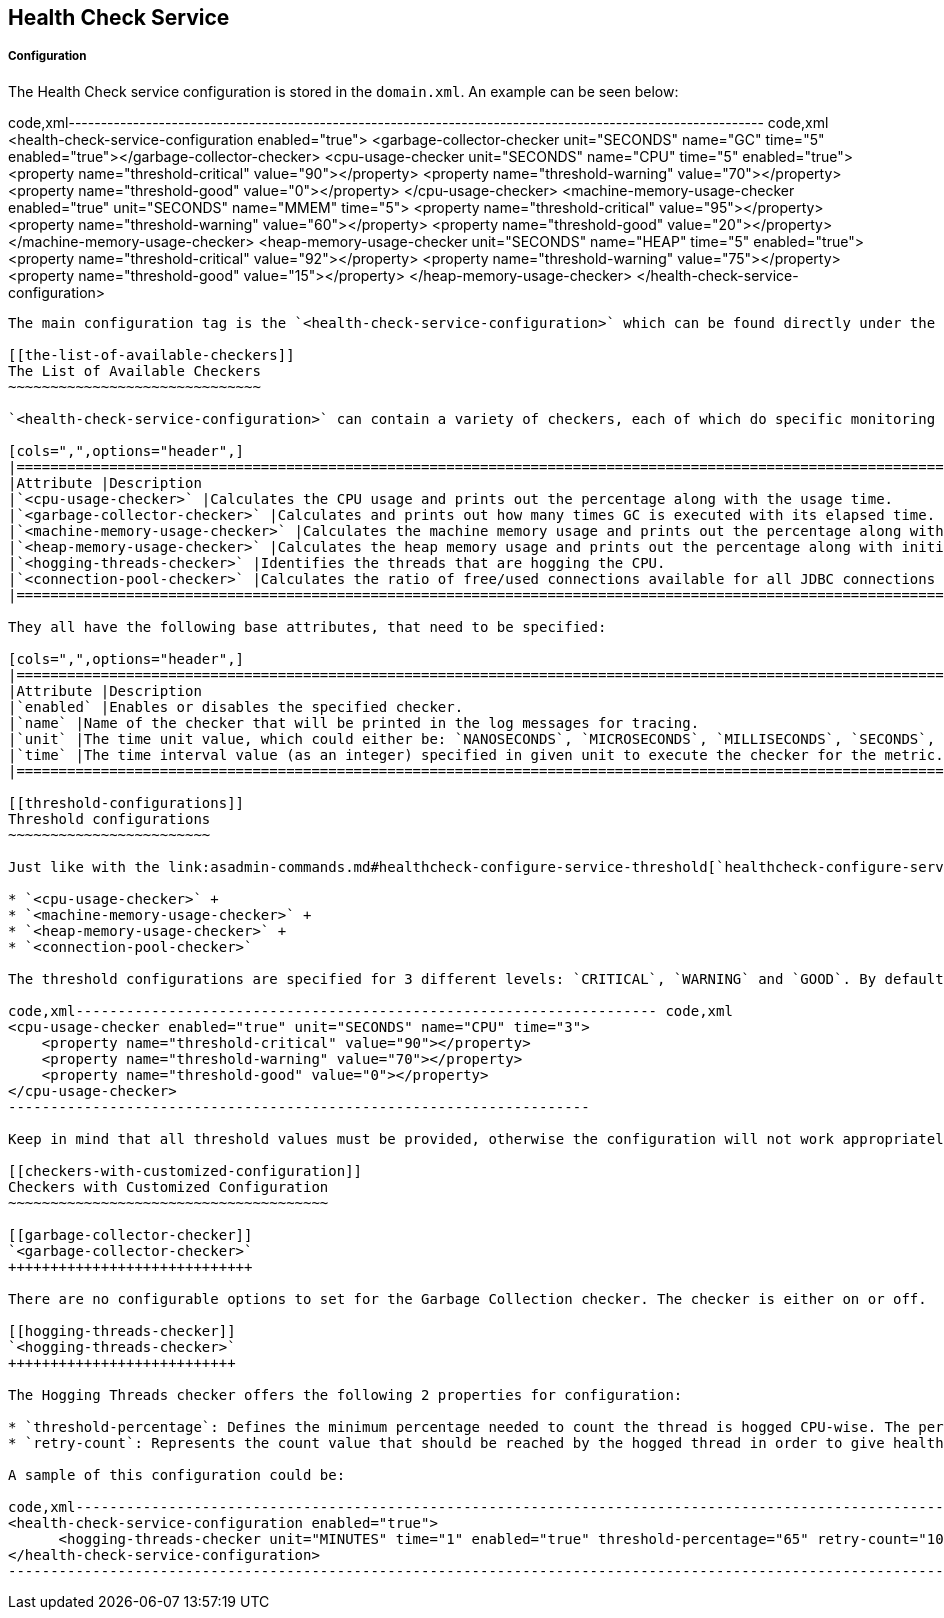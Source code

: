 [[health-check-service]]
Health Check Service
--------------------

[[configuration]]
Configuration
+++++++++++++

The Health Check service configuration is stored in the `domain.xml`. An example can be seen below:

code,xml------------------------------------------------------------------------------------------------------------ code,xml
<health-check-service-configuration enabled="true">
    <garbage-collector-checker unit="SECONDS" name="GC" time="5" enabled="true"></garbage-collector-checker>
    <cpu-usage-checker unit="SECONDS" name="CPU" time="5" enabled="true">
        <property name="threshold-critical" value="90"></property>
        <property name="threshold-warning" value="70"></property>
        <property name="threshold-good" value="0"></property>
    </cpu-usage-checker>
    <machine-memory-usage-checker enabled="true" unit="SECONDS" name="MMEM" time="5">
        <property name="threshold-critical" value="95"></property>
        <property name="threshold-warning" value="60"></property>
        <property name="threshold-good" value="20"></property>
    </machine-memory-usage-checker>
    <heap-memory-usage-checker unit="SECONDS" name="HEAP" time="5" enabled="true">
        <property name="threshold-critical" value="92"></property>
        <property name="threshold-warning" value="75"></property>
        <property name="threshold-good" value="15"></property>
    </heap-memory-usage-checker>
</health-check-service-configuration>
------------------------------------------------------------------------------------------------------------

The main configuration tag is the `<health-check-service-configuration>` which can be found directly under the parent config tag, `<config name="server-config">` for example. It has only one attribute named `enabled`, which can be set to either `true` or `false` to turn the entire Healthcheck service on or off.

[[the-list-of-available-checkers]]
The List of Available Checkers
~~~~~~~~~~~~~~~~~~~~~~~~~~~~~~

`<health-check-service-configuration>` can contain a variety of checkers, each of which do specific monitoring on the listed metrics:

[cols=",",options="header",]
|=====================================================================================================================================================================================
|Attribute |Description
|`<cpu-usage-checker>` |Calculates the CPU usage and prints out the percentage along with the usage time.
|`<garbage-collector-checker>` |Calculates and prints out how many times GC is executed with its elapsed time.
|`<machine-memory-usage-checker>` |Calculates the machine memory usage and prints out the percentage along with the total and used physical memory size.
|`<heap-memory-usage-checker>` |Calculates the heap memory usage and prints out the percentage along with initial and committed heap sizes.
|`<hogging-threads-checker>` |Identifies the threads that are hogging the CPU.
|`<connection-pool-checker>` |Calculates the ratio of free/used connections available for all JDBC connections pool an prints the percentage of used connections for each active pool.
|=====================================================================================================================================================================================

They all have the following base attributes, that need to be specified:

[cols=",",options="header",]
|==============================================================================================================================
|Attribute |Description
|`enabled` |Enables or disables the specified checker.
|`name` |Name of the checker that will be printed in the log messages for tracing.
|`unit` |The time unit value, which could either be: `NANOSECONDS`, `MICROSECONDS`, `MILLISECONDS`, `SECONDS`, `HOURS`, `DAYS`.
|`time` |The time interval value (as an integer) specified in given unit to execute the checker for the metric.
|==============================================================================================================================

[[threshold-configurations]]
Threshold configurations
~~~~~~~~~~~~~~~~~~~~~~~~

Just like with the link:asadmin-commands.md#healthcheck-configure-service-threshold[`healthcheck-configure-service-threshold` asadmin command], there are threshold configurations for the following checkers:

* `<cpu-usage-checker>` +
* `<machine-memory-usage-checker>` +
* `<heap-memory-usage-checker>` +
* `<connection-pool-checker>`

The threshold configurations are specified for 3 different levels: `CRITICAL`, `WARNING` and `GOOD`. By default their values are *`80`*, *`50`* and *`0`* respectively. A sample configuration for the `cpu-usage-checker` is given as follows:

code,xml--------------------------------------------------------------------- code,xml
<cpu-usage-checker enabled="true" unit="SECONDS" name="CPU" time="3">
    <property name="threshold-critical" value="90"></property>
    <property name="threshold-warning" value="70"></property>
    <property name="threshold-good" value="0"></property>
</cpu-usage-checker>
---------------------------------------------------------------------

Keep in mind that all threshold values must be provided, otherwise the configuration will not work appropriately and will cause a startup error.

[[checkers-with-customized-configuration]]
Checkers with Customized Configuration
~~~~~~~~~~~~~~~~~~~~~~~~~~~~~~~~~~~~~~

[[garbage-collector-checker]]
`<garbage-collector-checker>`
+++++++++++++++++++++++++++++

There are no configurable options to set for the Garbage Collection checker. The checker is either on or off.

[[hogging-threads-checker]]
`<hogging-threads-checker>`
+++++++++++++++++++++++++++

The Hogging Threads checker offers the following 2 properties for configuration:

* `threshold-percentage`: Defines the minimum percentage needed to count the thread is hogged CPU-wise. The percentage is calculated with the ratio of elapsed CPU time to checker execution interval. It default value is _95_. +
* `retry-count`: Represents the count value that should be reached by the hogged thread in order to give health check messages to the user. Its default value is 3.

A sample of this configuration could be:

code,xml------------------------------------------------------------------------------------------------------------------------------------------- code,xml
<health-check-service-configuration enabled="true">
      <hogging-threads-checker unit="MINUTES" time="1" enabled="true" threshold-percentage="65" retry-count="10"></hogging-threads-checker>
</health-check-service-configuration>
-------------------------------------------------------------------------------------------------------------------------------------------
